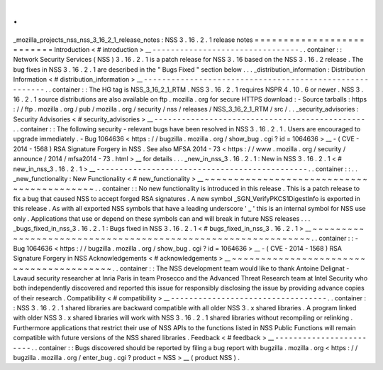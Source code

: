 .
.
_mozilla_projects_nss_nss_3_16_2_1_release_notes
:
NSS
3
.
16
.
2
.
1
release
notes
=
=
=
=
=
=
=
=
=
=
=
=
=
=
=
=
=
=
=
=
=
=
=
=
=
=
Introduction
<
#
introduction
>
__
-
-
-
-
-
-
-
-
-
-
-
-
-
-
-
-
-
-
-
-
-
-
-
-
-
-
-
-
-
-
-
-
.
.
container
:
:
Network
Security
Services
(
NSS
)
3
.
16
.
2
.
1
is
a
patch
release
for
NSS
3
.
16
based
on
the
NSS
3
.
16
.
2
release
.
The
bug
fixes
in
NSS
3
.
16
.
2
.
1
are
described
in
the
"
Bugs
Fixed
"
section
below
.
.
.
_distribution_information
:
Distribution
Information
<
#
distribution_information
>
__
-
-
-
-
-
-
-
-
-
-
-
-
-
-
-
-
-
-
-
-
-
-
-
-
-
-
-
-
-
-
-
-
-
-
-
-
-
-
-
-
-
-
-
-
-
-
-
-
-
-
-
-
-
-
-
-
.
.
container
:
:
The
HG
tag
is
NSS_3_16_2_1_RTM
.
NSS
3
.
16
.
2
.
1
requires
NSPR
4
.
10
.
6
or
newer
.
NSS
3
.
16
.
2
.
1
source
distributions
are
also
available
on
ftp
.
mozilla
.
org
for
secure
HTTPS
download
:
-
Source
tarballs
:
https
:
/
/
ftp
.
mozilla
.
org
/
pub
/
mozilla
.
org
/
security
/
nss
/
releases
/
NSS_3_16_2_1_RTM
/
src
/
.
.
_security_advisories
:
Security
Advisories
<
#
security_advisories
>
__
-
-
-
-
-
-
-
-
-
-
-
-
-
-
-
-
-
-
-
-
-
-
-
-
-
-
-
-
-
-
-
-
-
-
-
-
-
-
-
-
-
-
-
-
-
-
.
.
container
:
:
The
following
security
-
relevant
bugs
have
been
resolved
in
NSS
3
.
16
.
2
.
1
.
Users
are
encouraged
to
upgrade
immediately
.
-
Bug
1064636
<
https
:
/
/
bugzilla
.
mozilla
.
org
/
show_bug
.
cgi
?
id
=
1064636
>
__
-
(
CVE
-
2014
-
1568
)
RSA
Signature
Forgery
in
NSS
.
See
also
MFSA
2014
-
73
<
https
:
/
/
www
.
mozilla
.
org
/
security
/
announce
/
2014
/
mfsa2014
-
73
.
html
>
__
for
details
.
.
.
_new_in_nss_3
.
16
.
2
.
1
:
New
in
NSS
3
.
16
.
2
.
1
<
#
new_in_nss_3
.
16
.
2
.
1
>
__
-
-
-
-
-
-
-
-
-
-
-
-
-
-
-
-
-
-
-
-
-
-
-
-
-
-
-
-
-
-
-
-
-
-
-
-
-
-
-
-
-
-
-
-
-
-
.
.
container
:
:
.
.
_new_functionality
:
New
Functionality
<
#
new_functionality
>
__
~
~
~
~
~
~
~
~
~
~
~
~
~
~
~
~
~
~
~
~
~
~
~
~
~
~
~
~
~
~
~
~
~
~
~
~
~
~
~
~
~
~
.
.
container
:
:
No
new
functionality
is
introduced
in
this
release
.
This
is
a
patch
release
to
fix
a
bug
that
caused
NSS
to
accept
forged
RSA
signatures
.
A
new
symbol
\
_SGN_VerifyPKCS1DigestInfo
is
exported
in
this
release
.
As
with
all
exported
NSS
symbols
that
have
a
leading
underscore
'
_
'
this
is
an
internal
symbol
for
NSS
use
only
.
Applications
that
use
or
depend
on
these
symbols
can
and
will
break
in
future
NSS
releases
.
.
.
_bugs_fixed_in_nss_3
.
16
.
2
.
1
:
Bugs
fixed
in
NSS
3
.
16
.
2
.
1
<
#
bugs_fixed_in_nss_3
.
16
.
2
.
1
>
__
~
~
~
~
~
~
~
~
~
~
~
~
~
~
~
~
~
~
~
~
~
~
~
~
~
~
~
~
~
~
~
~
~
~
~
~
~
~
~
~
~
~
~
~
~
~
~
~
~
~
~
~
~
~
~
~
~
~
~
~
.
.
container
:
:
-
Bug
1064636
<
https
:
/
/
bugzilla
.
mozilla
.
org
/
show_bug
.
cgi
?
id
=
1064636
>
__
-
(
CVE
-
2014
-
1568
)
RSA
Signature
Forgery
in
NSS
Acknowledgements
<
#
acknowledgements
>
__
~
~
~
~
~
~
~
~
~
~
~
~
~
~
~
~
~
~
~
~
~
~
~
~
~
~
~
~
~
~
~
~
~
~
~
~
~
~
~
~
.
.
container
:
:
The
NSS
development
team
would
like
to
thank
Antoine
Delignat
-
Lavaud
security
researcher
at
Inria
Paris
in
team
Prosecco
and
the
Advanced
Threat
Research
team
at
Intel
Security
who
both
independently
discovered
and
reported
this
issue
for
responsibly
disclosing
the
issue
by
providing
advance
copies
of
their
research
.
Compatibility
<
#
compatibility
>
__
-
-
-
-
-
-
-
-
-
-
-
-
-
-
-
-
-
-
-
-
-
-
-
-
-
-
-
-
-
-
-
-
-
-
.
.
container
:
:
NSS
3
.
16
.
2
.
1
shared
libraries
are
backward
compatible
with
all
older
NSS
3
.
x
shared
libraries
.
A
program
linked
with
older
NSS
3
.
x
shared
libraries
will
work
with
NSS
3
.
16
.
2
.
1
shared
libraries
without
recompiling
or
relinking
.
Furthermore
applications
that
restrict
their
use
of
NSS
APIs
to
the
functions
listed
in
NSS
Public
Functions
will
remain
compatible
with
future
versions
of
the
NSS
shared
libraries
.
Feedback
<
#
feedback
>
__
-
-
-
-
-
-
-
-
-
-
-
-
-
-
-
-
-
-
-
-
-
-
-
-
.
.
container
:
:
Bugs
discovered
should
be
reported
by
filing
a
bug
report
with
bugzilla
.
mozilla
.
org
<
https
:
/
/
bugzilla
.
mozilla
.
org
/
enter_bug
.
cgi
?
product
=
NSS
>
__
(
product
NSS
)
.
